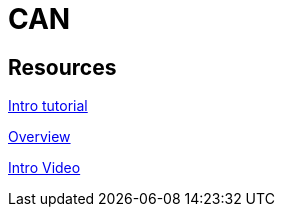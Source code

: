 = CAN

== Resources

link:https://www.csselectronics.com/pages/can-bus-simple-intro-tutorial/[Intro tutorial]

link:https://www.ni.com/en/shop/seamlessly-connect-to-third-party-devices-and-supervisory-system/controller-area-network--can--overview.html?srsltid=AfmBOormx430_Mc2UvhbyrYziV9ugaINspOmiFgzUsgO5M_ucSgxfGm5/[Overview]

link:https://www.youtube.com/watch?v=WikQ5n1QXQs/[Intro Video]
